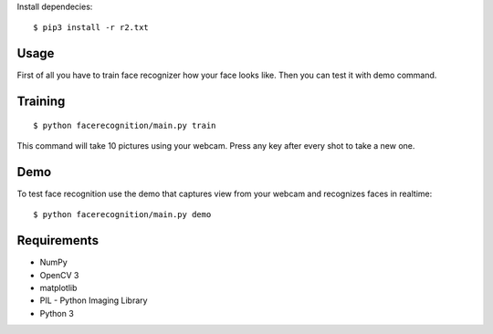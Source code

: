 
Install dependecies::

   $ pip3 install -r r2.txt

Usage
=====

First of all you have to train face recognizer how your face looks like.
Then you can test it with demo command.

Training
========

::

    $ python facerecognition/main.py train

This command will take 10 pictures using your webcam.
Press any key after every shot to take a new one.

Demo
====

To test face recognition use the demo that captures view from your webcam
and recognizes faces in realtime::

    $ python facerecognition/main.py demo

Requirements
============

* NumPy
* OpenCV 3
* matplotlib
* PIL - Python Imaging Library
* Python 3

